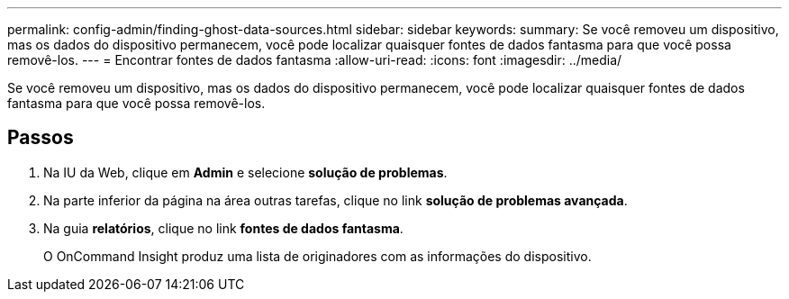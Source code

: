 ---
permalink: config-admin/finding-ghost-data-sources.html 
sidebar: sidebar 
keywords:  
summary: Se você removeu um dispositivo, mas os dados do dispositivo permanecem, você pode localizar quaisquer fontes de dados fantasma para que você possa removê-los. 
---
= Encontrar fontes de dados fantasma
:allow-uri-read: 
:icons: font
:imagesdir: ../media/


[role="lead"]
Se você removeu um dispositivo, mas os dados do dispositivo permanecem, você pode localizar quaisquer fontes de dados fantasma para que você possa removê-los.



== Passos

. Na IU da Web, clique em *Admin* e selecione *solução de problemas*.
. Na parte inferior da página na área outras tarefas, clique no link *solução de problemas avançada*.
. Na guia *relatórios*, clique no link *fontes de dados fantasma*.
+
O OnCommand Insight produz uma lista de originadores com as informações do dispositivo.


